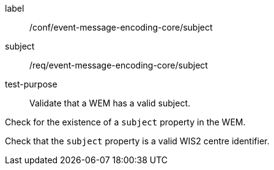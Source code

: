 [[ats_event-message-encoding-core_subject]]
====
[%metadata]
label:: /conf/event-message-encoding-core/subject
subject:: /req/event-message-encoding-core/subject
test-purpose:: Validate that a WEM has a valid subject.

[.component,class=test method]
=====
[.component,class=step]
--
Check for the existence of a `+subject+` property in the WEM.
--

[.component,class=step]
--
Check that the `+subject+` property is a valid WIS2 centre identifier.
--

=====
====

